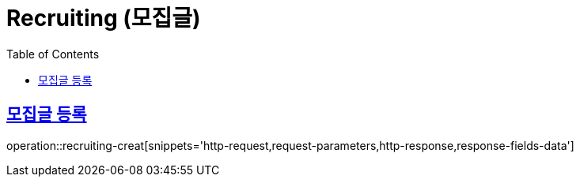 = Recruiting (모집글)
:doctype: book
:icons: font
:source-highlighter: highlightjs
:toc: left
:toclevels: 2
:sectlinks:
:operation-http-request-title: Example request
:operation-http-response-title: Example response


[[recruiting-creat]]
== 모집글 등록

operation::recruiting-creat[snippets='http-request,request-parameters,http-response,response-fields-data']